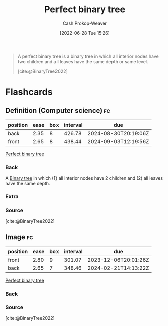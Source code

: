 :PROPERTIES:
:ID:       de6bcd91-4a80-4ea9-b939-eb7f57077f63
:LAST_MODIFIED: [2023-09-06 Wed 08:04]
:END:
#+title: Perfect binary tree
#+hugo_custom_front_matter: :slug "de6bcd91-4a80-4ea9-b939-eb7f57077f63"
#+author: Cash Prokop-Weaver
#+date: [2022-06-28 Tue 15:26]
#+filetags: :concept:

#+begin_quote
A perfect binary tree is a binary tree in which all interior nodes have two children and all leaves have the same depth or same level.

[cite:@BinaryTree2022]
#+end_quote

#+attr_html: :alt Perfect binary tree
[[file:perfect-binary-tree.png]]
* Flashcards
:PROPERTIES:
:ANKI_DECK: Default
:END:

** Definition (Computer science) :fc:
:PROPERTIES:
:ID:       32ba90b1-4150-4031-ba0d-df8e9e915c02
:ANKI_NOTE_ID: 1656857232431
:FC_CREATED: 2022-07-03T14:07:12Z
:FC_TYPE:  double
:END:
:REVIEW_DATA:
| position | ease | box | interval | due                  |
|----------+------+-----+----------+----------------------|
| back     | 2.35 |   8 |   426.78 | 2024-08-30T20:19:06Z |
| front    | 2.65 |   8 |   438.44 | 2024-09-03T12:19:56Z |
:END:

[[id:de6bcd91-4a80-4ea9-b939-eb7f57077f63][Perfect binary tree]]

*** Back
A [[id:323bf406-41e6-4e5f-9be6-689e1055b118][Binary tree]] in which (1) all interior nodes have 2 children and (2) all leaves have the same depth.

*** Extra
[[file:perfect-binary-tree.png]]

*** Source
[cite:@BinaryTree2022]
** Image :fc:
:PROPERTIES:
:ID:       8af7d20d-f634-4389-a6e5-71708e10f993
:ANKI_NOTE_ID: 1656857233083
:FC_CREATED: 2022-07-03T14:07:13Z
:FC_TYPE:  double
:END:
:REVIEW_DATA:
| position | ease | box | interval | due                  |
|----------+------+-----+----------+----------------------|
| front    | 2.80 |   9 |   301.07 | 2023-12-06T20:01:26Z |
| back     | 2.65 |   7 |   348.46 | 2024-02-21T14:13:22Z |
:END:
[[id:de6bcd91-4a80-4ea9-b939-eb7f57077f63][Perfect binary tree]]
*** Back
[[file:perfect-binary-tree.png]]
*** Source
[cite:@BinaryTree2022]
#+print_bibliography: